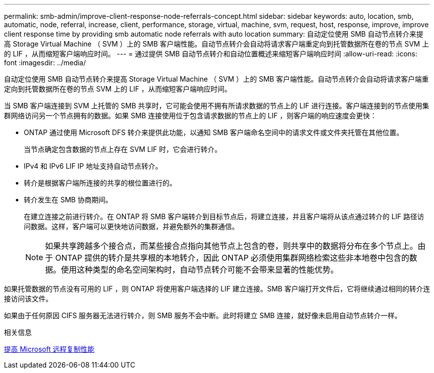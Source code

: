 ---
permalink: smb-admin/improve-client-response-node-referrals-concept.html 
sidebar: sidebar 
keywords: auto, location, smb, automatic, node, referral, increase, client, performance, storage, virtual, machine, svm, request, host, response, improve, improve client response time by providing smb automatic node referrals with auto location 
summary: 自动定位使用 SMB 自动节点转介来提高 Storage Virtual Machine （ SVM ）上的 SMB 客户端性能。自动节点转介会自动将请求客户端重定向到托管数据所在卷的节点 SVM 上的 LIF ，从而缩短客户端响应时间。 
---
= 通过提供 SMB 自动节点转介和自动位置概述来缩短客户端响应时间
:allow-uri-read: 
:icons: font
:imagesdir: ../media/


[role="lead"]
自动定位使用 SMB 自动节点转介来提高 Storage Virtual Machine （ SVM ）上的 SMB 客户端性能。自动节点转介会自动将请求客户端重定向到托管数据所在卷的节点 SVM 上的 LIF ，从而缩短客户端响应时间。

当 SMB 客户端连接到 SVM 上托管的 SMB 共享时，它可能会使用不拥有所请求数据的节点上的 LIF 进行连接。客户端连接到的节点使用集群网络访问另一个节点拥有的数据。如果 SMB 连接使用位于包含请求数据的节点上的 LIF ，则客户端的响应速度会更快：

* ONTAP 通过使用 Microsoft DFS 转介来提供此功能，以通知 SMB 客户端命名空间中的请求文件或文件夹托管在其他位置。
+
当节点确定包含数据的节点上存在 SVM LIF 时，它会进行转介。

* IPv4 和 IPv6 LIF IP 地址支持自动节点转介。
* 转介是根据客户端所连接的共享的根位置进行的。
* 转介发生在 SMB 协商期间。
+
在建立连接之前进行转介。在 ONTAP 将 SMB 客户端转介到目标节点后，将建立连接，并且客户端将从该点通过转介的 LIF 路径访问数据。这样，客户端可以更快地访问数据，并避免额外的集群通信。

+
[NOTE]
====
如果共享跨越多个接合点，而某些接合点指向其他节点上包含的卷，则共享中的数据将分布在多个节点上。由于 ONTAP 提供的转介是共享根的本地转介，因此 ONTAP 必须使用集群网络检索这些非本地卷中包含的数据。使用这种类型的命名空间架构时，自动节点转介可能不会带来显著的性能优势。

====


如果托管数据的节点没有可用的 LIF ，则 ONTAP 将使用客户端选择的 LIF 建立连接。SMB 客户端打开文件后，它将继续通过相同的转介连接访问该文件。

如果由于任何原因 CIFS 服务器无法进行转介，则 SMB 服务不会中断。此时将建立 SMB 连接，就好像未启用自动节点转介一样。

.相关信息
xref:improve-microsoft-remote-copy-performance-concept.adoc[提高 Microsoft 远程复制性能]
